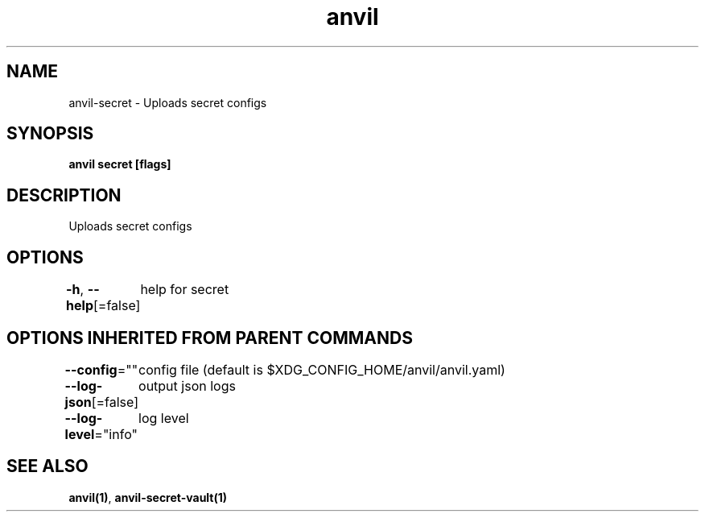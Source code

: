 .nh
.TH "anvil" "1" "Apr 2023" "" ""

.SH NAME
.PP
anvil-secret - Uploads secret configs


.SH SYNOPSIS
.PP
\fBanvil secret [flags]\fP


.SH DESCRIPTION
.PP
Uploads secret configs


.SH OPTIONS
.PP
\fB-h\fP, \fB--help\fP[=false]
	help for secret


.SH OPTIONS INHERITED FROM PARENT COMMANDS
.PP
\fB--config\fP=""
	config file (default is $XDG_CONFIG_HOME/anvil/anvil.yaml)

.PP
\fB--log-json\fP[=false]
	output json logs

.PP
\fB--log-level\fP="info"
	log level


.SH SEE ALSO
.PP
\fBanvil(1)\fP, \fBanvil-secret-vault(1)\fP
